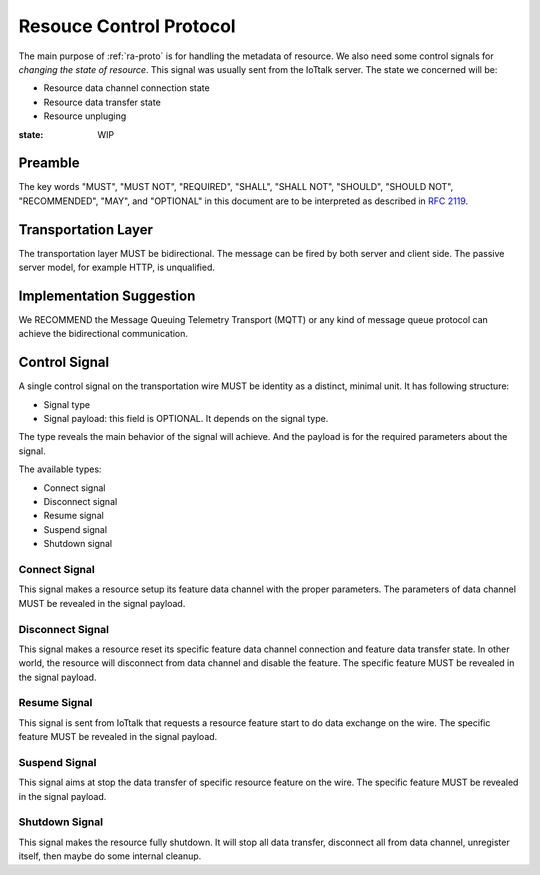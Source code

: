 .. _rc-proto:

Resouce Control Protocol
===============================================================================

The main purpose of :ref:`ra-proto` is for handling the metadata of resource.
We also need some control signals for *changing the state of resource*. This
signal was usually sent from the IoTtalk server. The state we concerned will
be:

- Resource data channel connection state

- Resource data transfer state

- Resource unpluging

:state: WIP


Preamble
----------------------------------------------------------------------

The key words "MUST", "MUST NOT", "REQUIRED", "SHALL", "SHALL NOT",
"SHOULD", "SHOULD NOT", "RECOMMENDED", "MAY", and "OPTIONAL"
in this document are to be interpreted as described in :rfc:`2119`.


Transportation Layer
----------------------------------------------------------------------

The transportation layer MUST be bidirectional.
The message can be fired by both server and client side. The passive server
model, for example HTTP, is unqualified.


Implementation Suggestion
----------------------------------------------------------------------

We RECOMMEND the Message Queuing Telemetry Transport (MQTT) or any kind of
message queue protocol can achieve the bidirectional communication.


Control Signal
----------------------------------------------------------------------

A single control signal on the transportation wire MUST be identity as a
distinct, minimal unit. It has following structure:

- Signal type

- Signal payload: this field is OPTIONAL. It depends on the signal type.

The type reveals the main behavior of the signal will achieve. And the payload
is for the required parameters about the signal.

The available types:

- Connect signal

- Disconnect signal

- Resume signal

- Suspend signal

- Shutdown signal


Connect Signal
++++++++++++++++++++++++++++++++++++++++++++++++++++++++++++

This signal makes a resource setup its feature data channel with the proper
parameters. The parameters of data channel MUST be revealed in the signal
payload.


Disconnect Signal
++++++++++++++++++++++++++++++++++++++++++++++++++++++++++++

This signal makes a resource reset its specific feature data channel connection
and feature data transfer state. In other world, the resource will disconnect
from data channel and disable the feature. The specific feature MUST be
revealed in the signal payload.


Resume Signal
++++++++++++++++++++++++++++++++++++++++++++++++++++++++++++

This signal is sent from IoTtalk that requests a resource feature start to do
data exchange on the wire. The specific feature MUST be revealed in the signal
payload.


Suspend Signal
++++++++++++++++++++++++++++++++++++++++++++++++++++++++++++

This signal aims at stop the data transfer of specific resource feature
on the wire. The specific feature MUST be revealed in the signal payload.


Shutdown Signal
++++++++++++++++++++++++++++++++++++++++++++++++++++++++++++

This signal makes the resource fully shutdown. It will stop all data transfer,
disconnect all from data channel, unregister itself, then maybe do some
internal cleanup.
